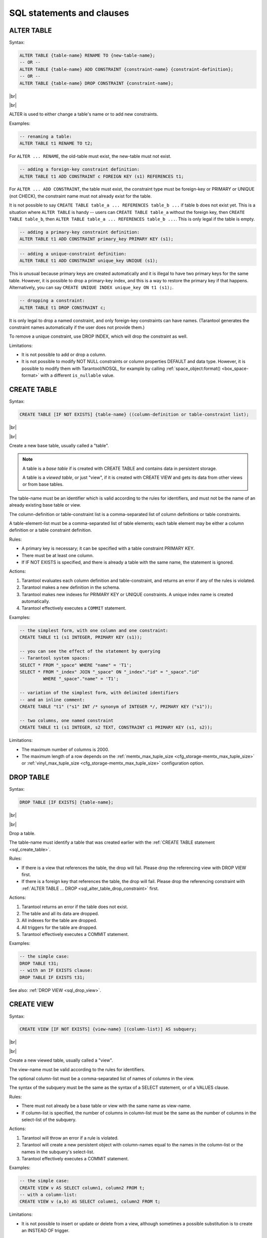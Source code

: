 --------------------------------------------------------------------------------
SQL statements and clauses
--------------------------------------------------------------------------------

.. _sql_alter_table:

~~~~~~~~~~~~~~~~~~~~~~~~~~~~~~~~~~~~~~~~~~~~~~~~~~~~~~~~~~~~~~~~~~~~~~~~~~~~~~~~
ALTER TABLE
~~~~~~~~~~~~~~~~~~~~~~~~~~~~~~~~~~~~~~~~~~~~~~~~~~~~~~~~~~~~~~~~~~~~~~~~~~~~~~~~

Syntax:

.. code-block:: none

   ALTER TABLE {table-name} RENAME TO {new-table-name};
   -- OR --
   ALTER TABLE {table-name} ADD CONSTRAINT {constraint-name} {constraint-definition};
   -- OR --
   ALTER TABLE {table-name} DROP CONSTRAINT {constraint-name};

|br|

.. image:: alter_table.svg
    :align: left

|br|

ALTER is used to either change a table's name or to add new constraints.

Examples:

.. code-block:: sql

   -- renaming a table:
   ALTER TABLE t1 RENAME TO t2;

For ``ALTER ... RENAME``, the old-table must exist, the new-table must not exist.

.. code-block:: sql

   -- adding a foreign-key constraint definition:
   ALTER TABLE t1 ADD CONSTRAINT c FOREIGN KEY (s1) REFERENCES t1;

For ``ALTER ... ADD CONSTRAINT``, the table must exist, the constraint type must
be foreign-key or PRIMARY or UNIQUE (not CHECK), the constraint name must not
already exist for the table.

It is not possible to say ``CREATE TABLE table_a ... REFERENCES table_b ...``
if table ``b`` does not exist yet. This is a situation where ``ALTER TABLE`` is
handy -- users can ``CREATE TABLE table_a`` without the foreign key, then
``CREATE TABLE table_b``, then ``ALTER TABLE table_a ... REFERENCES table_b ...``.
This is only legal if the table is empty.

.. code-block:: sql

   -- adding a primary-key constraint definition:
   ALTER TABLE t1 ADD CONSTRAINT primary_key PRIMARY KEY (s1);

.. // See "Constraint Definition for foreign keys" foreign-constraint-definition.

.. code-block:: sql

   -- adding a unique-constraint definition:
   ALTER TABLE t1 ADD CONSTRAINT unique_key UNIQUE (s1);

This is unusual because primary keys are created automatically and it is illegal
to have two primary keys for the same table. However, it is possible to drop
a primary-key index, and this is a way to restore the primary key if that happens.
Alternatively, you can say ``CREATE UNIQUE INDEX unique_key ON t1 (s1);``.

.. _sql_alter_table_drop_constraint:

.. code-block:: sql

   -- dropping a constraint:
   ALTER TABLE t1 DROP CONSTRAINT c;

It is only legal to drop a named constraint, and only foreign-key constraints
can have names. (Tarantool generates the constraint names automatically if the
user does not provide them.)

To remove a unique constraint, use DROP INDEX, which will drop the constraint
as well.

Limitations:

* It is not possible to add or drop a column.
* It is not possible to modify NOT NULL constraints or column properties DEFAULT
  and data type.
  However, it is possible to modify them with Tarantool/NOSQL, for example by
  calling :ref:`space_object:format() <box_space-format>` with a different
  ``is_nullable`` value.

.. _sql_create_table:

~~~~~~~~~~~~~~~~~~~~~~~~~~~~~~~~~~~~~~~~~~~~~~~~~~~~~~~~~~~~~~~~~~~~~~~~~~~~~~~~
CREATE TABLE
~~~~~~~~~~~~~~~~~~~~~~~~~~~~~~~~~~~~~~~~~~~~~~~~~~~~~~~~~~~~~~~~~~~~~~~~~~~~~~~~

Syntax:

.. code-block:: none

   CREATE TABLE [IF NOT EXISTS] {table-name} ((column-definition or table-constraint list);

|br|

.. image:: create_table.svg
    :align: left

|br|

Create a new base table, usually called a "table".

.. NOTE::

   A table is a *base table* if is created with CREATE TABLE and contains
   data in persistent storage.

   A table is a *viewed table*, or just "view", if it is created with
   CREATE VIEW and gets its data from other views or from base tables.

The table-name must be an identifier which is valid according to the rules for
identifiers, and must not be the name of an already existing base table or view.

The column-definition or table-constraint list is a comma-separated list
of column definitions or table constraints.

A table-element-list must be a comma-separated list of table elements;
each table element may be either a column definition or a table constraint
definition.

Rules:

* A primary key is necessary; it can be specified with a table constraint
  PRIMARY KEY.
* There must be at least one column.
* If IF NOT EXISTS is specified, and there is already a table with the same
  name, the statement is ignored.

Actions:

#. Tarantool evaluates each column definition and table-constraint,
   and returns an error if any of the rules is violated.
#. Tarantool makes a new definition in the schema.
#. Tarantool makes new indexes for PRIMARY KEY or UNIQUE constraints.
   A unique index name is created automatically.
#. Tarantool effectively executes a ``COMMIT`` statement.

Examples:

.. code-block:: sql

   -- the simplest form, with one column and one constraint:
   CREATE TABLE t1 (s1 INTEGER, PRIMARY KEY (s1));

   -- you can see the effect of the statement by querying
   -- Tarantool system spaces:
   SELECT * FROM "_space" WHERE "name" = 'T1';
   SELECT * FROM "_index" JOIN "_space" ON "_index"."id" = "_space"."id"
            WHERE "_space"."name" = 'T1';

   -- variation of the simplest form, with delimited identifiers
   -- and an inline comment:
   CREATE TABLE "t1" ("s1" INT /* synonym of INTEGER */, PRIMARY KEY ("s1"));

   -- two columns, one named constraint
   CREATE TABLE t1 (s1 INTEGER, s2 TEXT, CONSTRAINT c1 PRIMARY KEY (s1, s2));

Limitations:

* The maximum number of columns is 2000.
* The maximum length of a row depends on the
  :ref:`memtx_max_tuple_size <cfg_storage-memtx_max_tuple_size>` or
  :ref:`vinyl_max_tuple_size  <cfg_storage-memtx_max_tuple_size>`
  configuration option.

.. _sql_drop_table:

~~~~~~~~~~~~~~~~~~~~~~~~~~~~~~~~~~~~~~~~~~~~~~~~~~~~~~~~~~~~~~~~~~~~~~~~~~~~~~~~
DROP TABLE
~~~~~~~~~~~~~~~~~~~~~~~~~~~~~~~~~~~~~~~~~~~~~~~~~~~~~~~~~~~~~~~~~~~~~~~~~~~~~~~~

Syntax:

.. code-block:: none

   DROP TABLE [IF EXISTS] {table-name};

|br|

.. image:: drop_table.svg
    :align: left

|br|

Drop a table.

The table-name must identify a table that was created earlier with the
:ref:`CREATE TABLE statement <sql_create_table>`.

Rules:

* If there is a view that references the table, the drop will fail.
  Please drop the referencing view with DROP VIEW first.
* If there is a foreign key that references the table, the drop will fail.
  Please drop the referencing constraint with
  :ref:`ALTER TABLE ... DROP <sql_alter_table_drop_constraint>` first.

Actions:

#. Tarantool returns an error if the table does not exist.
#. The table and all its data are dropped.
#. All indexes for the table are dropped.
#. All triggers for the table are dropped.
#. Tarantool effectively executes a COMMIT statement.

Examples:

.. code-block:: sql

   -- the simple case:
   DROP TABLE t31;
   -- with an IF EXISTS clause:
   DROP TABLE IF EXISTS t31;

See also: :ref:`DROP VIEW <sql_drop_view>`.

.. _sql_create_view:

~~~~~~~~~~~~~~~~~~~~~~~~~~~~~~~~~~~~~~~~~~~~~~~~~~~~~~~~~~~~~~~~~~~~~~~~~~~~~~~~
CREATE VIEW
~~~~~~~~~~~~~~~~~~~~~~~~~~~~~~~~~~~~~~~~~~~~~~~~~~~~~~~~~~~~~~~~~~~~~~~~~~~~~~~~

Syntax:

.. code-block:: none

   CREATE VIEW [IF NOT EXISTS] {view-name} [(column-list)] AS subquery;

|br|

.. image:: create_view.svg
    :align: left

|br|

Create a new viewed table, usually called a "view".

The view-name must be valid according to the rules for identifiers.

The optional column-list must be a comma-separated list of names of columns
in the view.

The syntax of the subquery must be the same as the syntax of a SELECT statement,
or of a VALUES clause.

Rules:

* There must not already be a base table or view with the same name as
  view-name.
* If column-list is specified, the number of columns in column-list must be
  the same as the number of columns in the select-list of the subquery.

Actions:

#. Tarantool will throw an error if a rule is violated.
#. Tarantool will create a new persistent object with column-names equal to
   the names in the column-list or the names in the subquery's select-list.
#. Tarantool effectively executes a COMMIT statement.

Examples:

.. code-block:: sql

   -- the simple case:
   CREATE VIEW v AS SELECT column1, column2 FROM t;
   -- with a column-list:
   CREATE VIEW v (a,b) AS SELECT column1, column2 FROM t;

Limitations:

* It is not possible to insert or update or delete from a view, although
  sometimes a possible substitution is to create an INSTEAD OF trigger.

.. _sql_drop_view:

~~~~~~~~~~~~~~~~~~~~~~~~~~~~~~~~~~~~~~~~~~~~~~~~~~~~~~~~~~~~~~~~~~~~~~~~~~~~~~~~
DROP VIEW
~~~~~~~~~~~~~~~~~~~~~~~~~~~~~~~~~~~~~~~~~~~~~~~~~~~~~~~~~~~~~~~~~~~~~~~~~~~~~~~~

Syntax:

.. code-block:: none

   DROP VIEW [IF EXISTS] {view-name};

|br|

.. image:: drop_view.svg
    :align: left

|br|

Drop a view.

The view-name must identify a view that was created earlier with the
:ref:`CREATE VIEW statement <sql_create_view>`.

Rules: none

Actions:

#. Tarantool returns an error if the view does not exist.
#. The view is dropped.
#. All triggers for the view are dropped.
#. Tarantool effectively executes a COMMIT statement.

Examples:

.. code-block:: sql

   -- the simple case:
   DROP VIEW v31;
   -- with an IF EXISTS clause:
   DROP VIEW IF EXISTS v31;

See also: :ref:`DROP TABLE <sql_drop_table>`.

.. _sql_create_index:

**CREATE INDEX**

:samp:`CREATE [UNIQUE] INDEX [IF NOT EXISTS] {index-name}
ON {table-name}
(column-list);`

.. image:: create_index.svg
    :align: left


Create an index.

The index-name must be valid according to the rules for identifiers.
The table-name must refer to an existing table.
The column-list must be a comma-separated list of names of columns in the table.

Rules: |br|
There must not already be, for the same table, an index with the same name as index-name. |br|
An index name is local to the table the index is defined on. |br|
The maximum number of indexes per table is 128.

Actions: |br|
1 Tarantool will throw an error if a rule is violated. |br|
2 If the new index is UNIQUE, Tarantool will throw an error if any row exists with columns that have duplicate values. |br|
3 Tarantool will create a new index. |br|
4 Tarantool effectively executes a COMMIT statement.

Automatic indexes:
Indexes may be created automatically for columns mentioned in the PRIMARY KEY or UNIQUE clauses of a CREATE TABLE statement. If an index was created automatically, then the index-name is based on three items:
(1) "pk" if this is for a PRIMARY KEY clause, "unique" if this is for a UNIQUE clause
(2) "_unnamed_"
(3) the name of the table
(4) "_" and an ordinal number, the first index is 1, the second index is 2, and so on.
For example, after CREATE TABLE t (s1 INT PRIMARY KEY, s2 INT, UNIQUE (s2)); there are two indexes named pk_unnamed_T_1 and unique_unnamed_T_2. You can confirm this by saying SELECT * FROM "_index"; which will list all indexes on all tables.
There is no need to say CREATE INDEX for columns that already have automatic indexes.

Examples:

.. code-block:: none

   -- the simple case
   CREATE INDEX i ON t (column1);
   -- with IF NOT EXISTS clause
   CREATE INDEX IF NOT EXISTS i ON t (column1);
   -- with UNIQUE specifier and more than one column
   CREATE UNIQUE INDEX i ON t (column1, column2);

Dropping an automatic index created for a unique constraint, will drop the unique constraint as well. 

.. _sql_drop_index:

**DROP INDEX**

:samp:`DROP INDEX [IF EXISTS] index-name ON {table-name};`

.. image:: drop_index.svg
    :align: left


The index-name must be the name of an existing index, which was created with CREATE INDEX.
Or, the index-name must be the name of an index that was created automatically 
due to a PRIMARY KEY or UNIQUE clause in the CREATE TABLE statement.
To see what a table's indexes are, use PRAGMA index_list (table-name).

Rules:
None.

Actions: |br|
1 Tarantool throws an error if the index does not exist, or is an automatically created index. |br|
2 Tarantool will drop the index. |br|
3 Tarantool effectively executes a COMMIT statement.

Example:

.. code-block:: none

   -- the simplest form
   DROP INDEX i ON t;

.. _sql_insert:

**INSERT**

:samp:`INSERT INTO {table-name} [(column-list)] VALUES (expression-list) [, (expression-list)];` |br|
or |br|
:samp:`INSERT INTO {table-name} [(column-list)]  select-statement;` |br|
or |br|
:samp:`INSERT INTO {table-name} DEFAULT VALUES;`

.. image:: insert.svg
    :align: left

Insert one or more new rows into a table.

The table-name must be a name of a table defined earlier with CREATE TABLE. The optional column-list must be a comma-separated list of names of columns in the table. The expression-list must be a comma-separated list of expressions; each expression may contain literals and operators and subqueries and function invocations.

Rules: |br|
The values in the expression-list are evaluated from left to right. |br|
The order of the values in the expression-list must correspond to the order of the columns in the table, or (if a column-list is specified) to the order of the columns in the column-list. |br|
The data type of the value should correspond to the data type of the column, that is, the data type that was specified with CREATE TABLE. |br|
If a column-list is not specified, then the number of expressions must be the same as the number of columns in the table. |br|
If a column-list is specified, then some columns may be omitted; omitted columns will get default values. |br|
The parenthesized expression-list may be repeated -- "(expression-list),(expression-list),..." -- for multiple rows.

Actions: |br|
1 Tarantool evaluates each expression in expression-list, and returns an error if any of the rules is violated. Tarantool creates zero or more new rows containing values based on the values in the VALUES list or based on the results of the select-expression or based on the default values. |br|
2 Tarantool executes constraint checks and trigger actions and the actual insertion, in the order described by section Order of Execution in Data-Change Statements. |br|
3 Tarantool inserts values into the table.

Examples:

.. code-block:: none

   -- the simplest form
   INSERT INTO table1 VALUES (1, 'A');
   -- with a column list
   INSERT INTO table1 (column1, column2) VALUES (2, 'B');
   -- with an arithmetic operator in the first expression
   INSERT INTO table1 VALUES (2 + 1, 'C');
   -- put two rows in the table
   INSERT INTO table1 VALUES (4, 'D'), (5, 'E');


See also: :ref:`REPLACE statement <sql_replace>`.

.. _sql_update:

**UPDATE**

:samp:`UPDATE {table-name}
SET column-name = expression [, column-name = expression ...]
[WHERE search-condition];`

.. image:: update.svg
    :align: left


Update zero or more existing rows in a table.

The table-name must be a name of a table defined earlier with CREATE TABLE or CREATE VIEW.
The column-name must be an updatable column in the table.
The expression may contain literals and operators and subqueries and function invocations and column names.

Rules: |br|
The values in the SET clause are evaluated from left to right. |br|
The data type of the value should correspond to the data type of the column, that is, the data type that was specified with CREATE TABLE. |br|
If a search-condition is not specified, then all rows in the table will be updated; otherwise only those rows which match the search-condition will be updated.

Actions: |br|
1 Tarantool evaluates each expression in the SET clause, and returns an error if any of the rules is violated. For each row that is found by the WHERE clause, a temporary new row is formed based on the original contents and the modifications caused by the SET clause.2  Tarantool executes constraint checks and trigger actions and the actual update, in the order described by section Order of Execution in Data-Change Statements. |br|


Examples:

.. code-block:: none

   -- the simplest form
   UPDATE t SET column1 = 1;
   -- with more than one assignment in the SET clause
   UPDATE t SET column1 = 1, column2 = 2;
   -- with a WHERE clause
   UPDATE t SET column1 = 5 WHERE column2 = 6;

Special cases:

It is legal to say SET (list of columns) = (list of values). For example: |br|
``UPDATE t SET (column1, column2, column3) = (1,2,3);``

It is not legal to assign to a column more than once. For example: |br|
``INSERT INTO t (column1) VALUES (0);``  |br|
``UPDATE t SET column1 = column1 + 1, column1 = column1 + 1;`` |br|
... The result is an error: "duplicate column name".

It is legal to assign to a primary-key column. This is disallowed with Tarantool/NoSQL, but it is possible with Tarantool/SQL because an SQL UPDATE statement is effectively split into two Tarantool/NoSQL requests: space_object:delete() followed by space_object:insert().


.. _sql_delete:

**DELETE**

:samp:`DELETE FROM {table-name} [WHERE search-condition];`

.. image:: delete.svg
    :align: left


Delete zero or more existing rows in a table.

The table-name must be a name of a table defined earlier with CREATE TABLE or CREATE VIEW.
The search-condition may contain literals and operators and subqueries and function invocations and column names.

Rules: |br|
If a search-condition is not specified, then all rows in the table will be deleted; otherwise only those rows which match the search-condition will be deleted.

Actions: |br|
1 Tarantool evaluates each expression in the search-condition, and returns an error if any of the rules is violated. Tarantool finds the set of rows that are to be deleted. |br|
2 Tarantool executes constraint checks and trigger actions and the actual deletion, in the order described by section Order of Execution in Data-Change Statements.
3 Tarantool deletes the set of matching rows from the table.

Examples:

.. code-block:: none

   -- the simplest form
   DELETE FROM t;
   -- with a WHERE clause
   DELETE FROM t WHERE column2 = 6;

.. _sql_replace:

**REPLACE**

:samp:`REPLACE INTO {table-name} [(column-list)] VALUES (expression-list) [, (expression-list)];` |br|
or |br|
:samp:`REPLACE INTO {table-name} [(column-list)] select-statement;` |br|
or |br|
:samp:`REPLACE INTO {table-name} DEFAULT VALUES;`

.. image:: replace.svg
    :align: left


Insert one or more new rows into a table, or update existing rows.
If a row already exists (as determined by the primary key or any unique key), then the action is delete + insert, and the rules are the same as for a DELETE statement followed by an INSERT statement.
Otherwise the action is insert, and the rules are the same as for the INSERT statement.


Examples:

.. code-block:: none

   -- the simplest form
   REPLACE INTO table1 VALUES (1, 'A');
   -- with a column list
   REPLACE INTO table1 (column1, column2) VALUES (2, 'B');
   -- with an arithmetic operator in the first expression
   REPLACE INTO table1 VALUES (2 + 1, 'C');
   -- put two rows in the table
   REPLACE INTO table1 VALUES (4, 'D'), (5, 'E');

See also: :ref:`INSERT Statement <sql_insert>`, :ref:`UPDATE Statement <sql_update>`,
and Order of Execution in Data-Change Statements.

